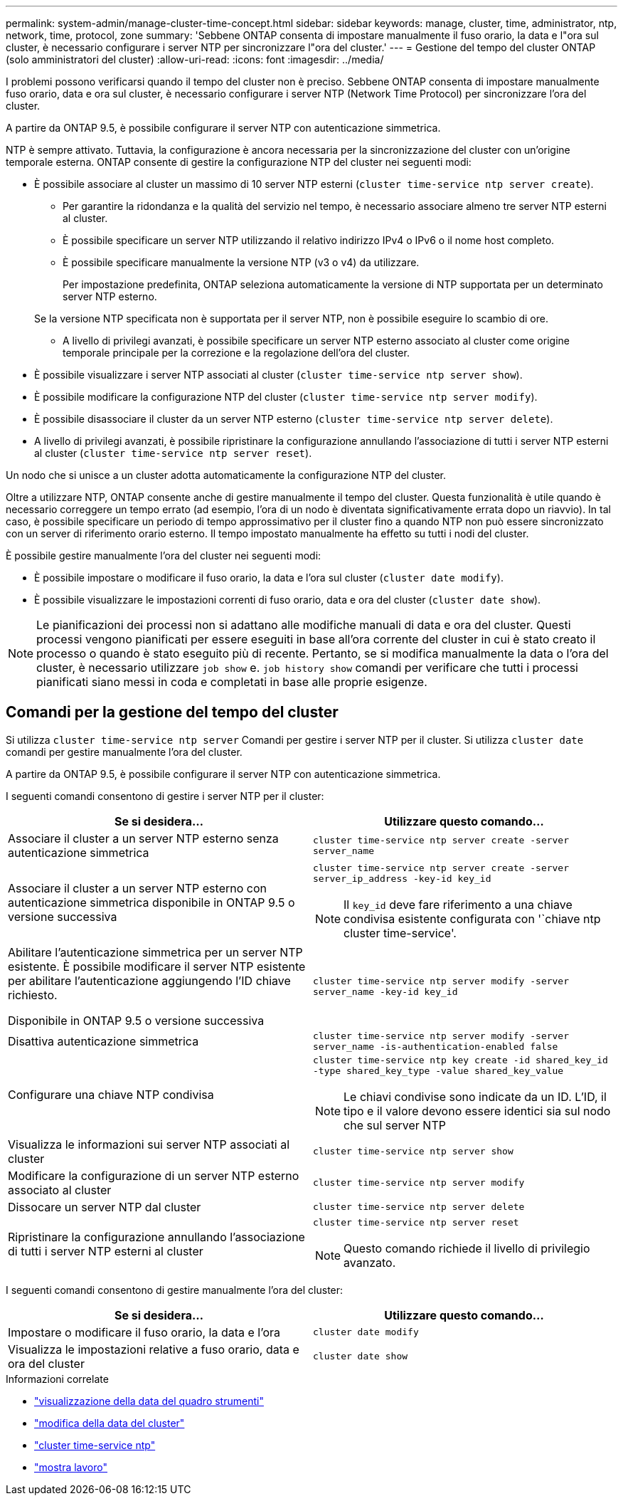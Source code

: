 ---
permalink: system-admin/manage-cluster-time-concept.html 
sidebar: sidebar 
keywords: manage, cluster, time, administrator, ntp, network, time, protocol, zone 
summary: 'Sebbene ONTAP consenta di impostare manualmente il fuso orario, la data e l"ora sul cluster, è necessario configurare i server NTP per sincronizzare l"ora del cluster.' 
---
= Gestione del tempo del cluster ONTAP (solo amministratori del cluster)
:allow-uri-read: 
:icons: font
:imagesdir: ../media/


[role="lead"]
I problemi possono verificarsi quando il tempo del cluster non è preciso. Sebbene ONTAP consenta di impostare manualmente fuso orario, data e ora sul cluster, è necessario configurare i server NTP (Network Time Protocol) per sincronizzare l'ora del cluster.

A partire da ONTAP 9.5, è possibile configurare il server NTP con autenticazione simmetrica.

NTP è sempre attivato. Tuttavia, la configurazione è ancora necessaria per la sincronizzazione del cluster con un'origine temporale esterna. ONTAP consente di gestire la configurazione NTP del cluster nei seguenti modi:

* È possibile associare al cluster un massimo di 10 server NTP esterni (`cluster time-service ntp server create`).
+
** Per garantire la ridondanza e la qualità del servizio nel tempo, è necessario associare almeno tre server NTP esterni al cluster.
** È possibile specificare un server NTP utilizzando il relativo indirizzo IPv4 o IPv6 o il nome host completo.
** È possibile specificare manualmente la versione NTP (v3 o v4) da utilizzare.
+
Per impostazione predefinita, ONTAP seleziona automaticamente la versione di NTP supportata per un determinato server NTP esterno.

+
Se la versione NTP specificata non è supportata per il server NTP, non è possibile eseguire lo scambio di ore.

** A livello di privilegi avanzati, è possibile specificare un server NTP esterno associato al cluster come origine temporale principale per la correzione e la regolazione dell'ora del cluster.


* È possibile visualizzare i server NTP associati al cluster (`cluster time-service ntp server show`).
* È possibile modificare la configurazione NTP del cluster (`cluster time-service ntp server modify`).
* È possibile disassociare il cluster da un server NTP esterno (`cluster time-service ntp server delete`).
* A livello di privilegi avanzati, è possibile ripristinare la configurazione annullando l'associazione di tutti i server NTP esterni al cluster (`cluster time-service ntp server reset`).


Un nodo che si unisce a un cluster adotta automaticamente la configurazione NTP del cluster.

Oltre a utilizzare NTP, ONTAP consente anche di gestire manualmente il tempo del cluster. Questa funzionalità è utile quando è necessario correggere un tempo errato (ad esempio, l'ora di un nodo è diventata significativamente errata dopo un riavvio). In tal caso, è possibile specificare un periodo di tempo approssimativo per il cluster fino a quando NTP non può essere sincronizzato con un server di riferimento orario esterno. Il tempo impostato manualmente ha effetto su tutti i nodi del cluster.

È possibile gestire manualmente l'ora del cluster nei seguenti modi:

* È possibile impostare o modificare il fuso orario, la data e l'ora sul cluster (`cluster date modify`).
* È possibile visualizzare le impostazioni correnti di fuso orario, data e ora del cluster (`cluster date show`).


[NOTE]
====
Le pianificazioni dei processi non si adattano alle modifiche manuali di data e ora del cluster. Questi processi vengono pianificati per essere eseguiti in base all'ora corrente del cluster in cui è stato creato il processo o quando è stato eseguito più di recente. Pertanto, se si modifica manualmente la data o l'ora del cluster, è necessario utilizzare `job show` e. `job history show` comandi per verificare che tutti i processi pianificati siano messi in coda e completati in base alle proprie esigenze.

====


== Comandi per la gestione del tempo del cluster

Si utilizza `cluster time-service ntp server` Comandi per gestire i server NTP per il cluster. Si utilizza `cluster date` comandi per gestire manualmente l'ora del cluster.

A partire da ONTAP 9.5, è possibile configurare il server NTP con autenticazione simmetrica.

I seguenti comandi consentono di gestire i server NTP per il cluster:

|===
| Se si desidera... | Utilizzare questo comando... 


 a| 
Associare il cluster a un server NTP esterno senza autenticazione simmetrica
 a| 
`cluster time-service ntp server create -server server_name`



 a| 
Associare il cluster a un server NTP esterno con autenticazione simmetrica disponibile in ONTAP 9.5 o versione successiva
 a| 
`cluster time-service ntp server create -server server_ip_address -key-id key_id`

[NOTE]
====
Il `key_id` deve fare riferimento a una chiave condivisa esistente configurata con '`chiave ntp cluster time-service'.

====


 a| 
Abilitare l'autenticazione simmetrica per un server NTP esistente. È possibile modificare il server NTP esistente per abilitare l'autenticazione aggiungendo l'ID chiave richiesto.

Disponibile in ONTAP 9.5 o versione successiva
 a| 
`cluster time-service ntp server modify -server server_name -key-id key_id`



 a| 
Disattiva autenticazione simmetrica
 a| 
`cluster time-service ntp server modify -server server_name -is-authentication-enabled false`



 a| 
Configurare una chiave NTP condivisa
 a| 
`cluster time-service ntp key create -id shared_key_id -type shared_key_type -value shared_key_value`

[NOTE]
====
Le chiavi condivise sono indicate da un ID. L'ID, il tipo e il valore devono essere identici sia sul nodo che sul server NTP

====


 a| 
Visualizza le informazioni sui server NTP associati al cluster
 a| 
`cluster time-service ntp server show`



 a| 
Modificare la configurazione di un server NTP esterno associato al cluster
 a| 
`cluster time-service ntp server modify`



 a| 
Dissocare un server NTP dal cluster
 a| 
`cluster time-service ntp server delete`



 a| 
Ripristinare la configurazione annullando l'associazione di tutti i server NTP esterni al cluster
 a| 
`cluster time-service ntp server reset`

[NOTE]
====
Questo comando richiede il livello di privilegio avanzato.

====
|===
I seguenti comandi consentono di gestire manualmente l'ora del cluster:

|===
| Se si desidera... | Utilizzare questo comando... 


 a| 
Impostare o modificare il fuso orario, la data e l'ora
 a| 
`cluster date modify`



 a| 
Visualizza le impostazioni relative a fuso orario, data e ora del cluster
 a| 
`cluster date show`

|===
.Informazioni correlate
* link:https://docs.netapp.com/us-en/ontap-cli/cluster-date-show.html["visualizzazione della data del quadro strumenti"^]
* link:https://docs.netapp.com/us-en/ontap-cli/cluster-date-modify.html["modifica della data del cluster"^]
* link:https://docs.netapp.com/us-en/ontap-cli/search.html?q=cluster+time-service+ntp["cluster time-service ntp"^]
* link:https://docs.netapp.com/us-en/ontap-cli/job-show.html["mostra lavoro"^]

